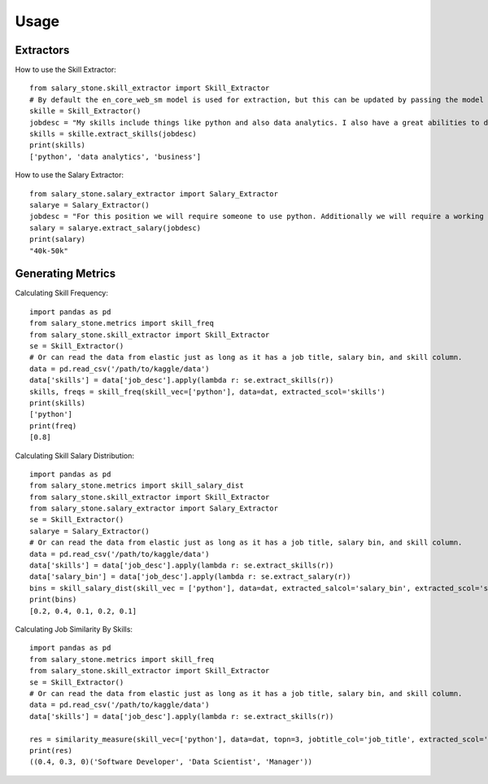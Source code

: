 =====
Usage
=====


Extractors
----------


How to use the Skill Extractor::

    from salary_stone.skill_extractor import Skill_Extractor
    # By default the en_core_web_sm model is used for extraction, but this can be updated by passing the model parameter.
    skille = Skill_Extractor()
    jobdesc = "My skills include things like python and also data analytics. I also have a great abilities to do business."
    skills = skille.extract_skills(jobdesc)
    print(skills)
    ['python', 'data analytics', 'business']

How to use the Salary Extractor::

    from salary_stone.salary_extractor import Salary_Extractor
    salarye = Salary_Extractor()
    jobdesc = "For this position we will require someone to use python. Additionally we will require a working knowledge of data analytics"
    salary = salarye.extract_salary(jobdesc)
    print(salary)
    "40k-50k"

Generating Metrics
-------------------

Calculating Skill Frequency::

    import pandas as pd
    from salary_stone.metrics import skill_freq
    from salary_stone.skill_extractor import Skill_Extractor
    se = Skill_Extractor()
    # Or can read the data from elastic just as long as it has a job title, salary bin, and skill column.
    data = pd.read_csv('/path/to/kaggle/data')
    data['skills'] = data['job_desc'].apply(lambda r: se.extract_skills(r))
    skills, freqs = skill_freq(skill_vec=['python'], data=dat, extracted_scol='skills')
    print(skills)
    ['python']
    print(freq)
    [0.8]

Calculating Skill Salary Distribution::
    
    import pandas as pd
    from salary_stone.metrics import skill_salary_dist
    from salary_stone.skill_extractor import Skill_Extractor
    from salary_stone.salary_extractor import Salary_Extractor
    se = Skill_Extractor()
    salarye = Salary_Extractor()
    # Or can read the data from elastic just as long as it has a job title, salary bin, and skill column.
    data = pd.read_csv('/path/to/kaggle/data')
    data['skills'] = data['job_desc'].apply(lambda r: se.extract_skills(r))
    data['salary_bin'] = data['job_desc'].apply(lambda r: se.extract_salary(r))
    bins = skill_salary_dist(skill_vec = ['python'], data=dat, extracted_salcol='salary_bin', extracted_scol='skills')
    print(bins)
    [0.2, 0.4, 0.1, 0.2, 0.1]

Calculating Job Similarity By Skills::

    import pandas as pd
    from salary_stone.metrics import skill_freq
    from salary_stone.skill_extractor import Skill_Extractor
    se = Skill_Extractor()
    # Or can read the data from elastic just as long as it has a job title, salary bin, and skill column.
    data = pd.read_csv('/path/to/kaggle/data')
    data['skills'] = data['job_desc'].apply(lambda r: se.extract_skills(r))
    
    res = similarity_measure(skill_vec=['python'], data=dat, topn=3, jobtitle_col='job_title', extracted_scol='skills')
    print(res)
    ((0.4, 0.3, 0)('Software Developer', 'Data Scientist', 'Manager'))

